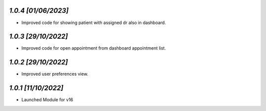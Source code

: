 `1.0.4                                                        [01/06/2023]`
***************************************************************************
- Improved code for showing patient with assigned dr also in dashboard.

`1.0.3                                                        [29/10/2022]`
***************************************************************************
- Improved code for open appointment from dashboard appointment list.

`1.0.2                                                        [29/10/2022]`
***************************************************************************
- Improved user preferences view.

`1.0.1                                                        [11/10/2022]`
***************************************************************************
- Launched Module for v16